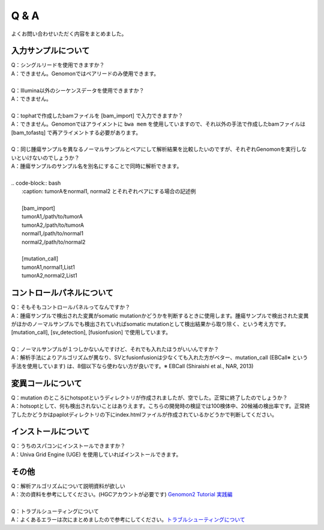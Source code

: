 Q & A
==================

よくお問い合わせいただく内容をまとめました。

入力サンプルについて
-----------------------

| Q：シングルリードを使用できますか？
| A：できません。Genomonではペアリードのみ使用できます。
|
| Q：Illumina以外のシーケンスデータを使用できますか？
| A：できません。
|
| Q：tophatで作成したbamファイルを [bam_import] で入力できますか？
| A：できません。Genomonではアライメントに ``bwa mem`` を使用していますので、それ以外の手法で作成したbamファイルは [bam_tofastq] で再アライメントする必要があります。
|
| Q：同じ腫瘍サンプルを異なるノーマルサンプルとペアにして解析結果を比較したいのですが、それぞれGenomonを実行しないといけないのでしょうか？
| A：腫瘍サンプルのサンプル名を別名にすることで同時に解析できます。
| 
| .. code-block:: bash
|   :caption: tumorAをnormal1, normal2 とそれぞれペアにする場合の記述例
|   
|   [bam_import]
|   tumorA1,/path/to/tumorA
|   tumorA2,/path/to/tumorA
|   normal1,/path/to/normal1
|   normal2,/path/to/normal2
|   
|   [mutation_call]
|   tumorA1,normal1,List1
|   tumorA2,normal2,List1

コントロールパネルについて
------------------------------

| Q：そもそもコントロールパネルってなんですか？
| A：腫瘍サンプルで検出された変異がsomatic mutationかどうかを判断するときに使用します。腫瘍サンプルで検出された変異がほかのノーマルサンプルでも検出されていればsomatic mutationとして検出結果から取り除く、という考え方です。 [mutation_call], [sv_detection], [fusionfusion] で使用しています。
|
| Q：ノーマルサンプルが１つしかないんですけど、それでも入れたほうがいいんですか？
| A：解析手法によりアルゴリズムが異なり、SVとfusionfusionは少なくても入れた方がベター、mutation_call (EBCall※ という手法を使用しています) は、8個以下なら使わない方が良いです。※ EBCall (Shiraishi et al., NAR, 2013)

変異コールについて
---------------------

| Q：mutation のところにhotspotというディレクトリが作成されましたが、空でした。正常に終了したのでしょうか？
| A：hotsoptとして、何も検出されないことはありえます。こちらの開発時の検証では100検体中、20候補の検出率です。正常終了したかどうかはpaplotディレクトリの下にindex.htmlファイルが作成されているかどうかで判断してください。

インストールについて
---------------------

| Q：うちのスパコンにインストールできますか？
| A：Univa Grid Engine (UGE) を使用していればインストールできます。

その他
---------

| Q：解析アルゴリズムについて説明資料が欲しい
| A：次の資料を参考にしてください。(HGCアカウントが必要です) `Genomon2 Tutorial 実践編 <https://supcom.hgc.jp/internal/materials/lect-pdf/20160624/20160624-genomon2.pdf>`__
|
| Q：トラブルシューティングについて
| A：よくあるエラーは次にまとめましたので参考にしてください。`トラブルシューティングについて <./man_trouble.html>`__

